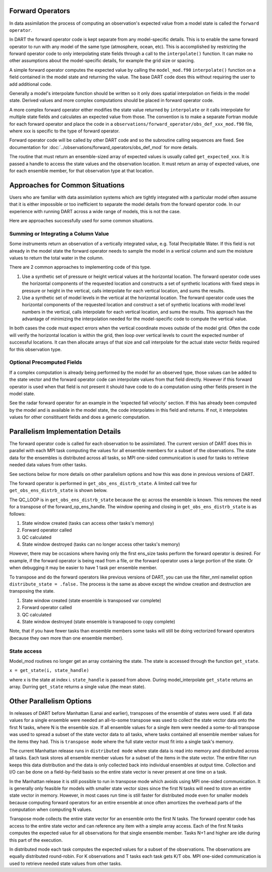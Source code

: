 Forward Operators
=================

In data assimilation the process of computing an observation's expected value from a 
model state is called the ``forward operator``.

In DART the forward operator code is kept separate from any model-specific details.  
This is to enable the same forward operator to run with any model of the same type (atmosphere, ocean, etc).  
This is accomplished by restricting the forward operator code to only interpolating state fields through a 
call to the ``interpolate()`` function.  It can make no other assumptions
about the model-specific details, for example the grid size or spacing.

A simple forward operator computes the expected value by calling the 
``model_mod.f90`` ``interpolate()`` function
on a field contained in the model state and returning the value.  
The base DART code does this without requiring the user to add additional code.

Generally a model's interpolate function should be written so it only
does spatial interpolation on fields in the model state.  Derived values
and more complex computations should be placed in forward operator code.

A more complex forward operator either modifies the state value returned by ``interpolate`` or it calls
interpolate for multiple state fields and calculates an expected value from those.  The convention is
to make a separate Fortran module for each forward operator and place the code in a
``observations/forward_operator/obs_def_xxx_mod.f90`` file, where xxx is specific to the
type of forward operator.

Forward operator code will be called by other DART code and so the subroutine calling
sequences are fixed.  See documentation for 
:doc:`../observations/forward_operators/obs_def_mod`
for more details.

The routine that must return an ensemble-sized array of expected values is usually
called ``get_expected_xxx``. It is passed a handle to access the state values and 
the observation location.  It must return an array of expected values, one for each
ensemble member, for that observation type at that location.

Approaches for Common Situations
================================

Users who are familiar with data assimilation systems which are tightly integrated
with a particular model often assume that it is either impossible or too inefficient
to separate the model details from the forward operator code.  In our experience
with running DART across a wide range of models, this is not the case.

Here are approaches successfully used for some common situations.

Summing or Integrating a Column Value 
-------------------------------------

Some instruments return an observation of a vertically integrated
value, e.g. Total Precipitable Water.  If this field is not already
in the model state the forward operator needs to sample the model
in a vertical column and sum the moisture values to return the total
water in the column.  

There are 2 common approaches to implementing code of this type.

#. Use a synthetic set of pressure or height vertical values at the horizontal location.
   The forward operator code uses the horizontal components of
   the requested location and constructs a set of synthetic locations
   with fixed steps in pressure or height in the vertical, calls 
   interpolate for each vertical location, and sums the results.

#. Use a synthetic set of model levels in the vertical at the horizontal location.
   The forward operator code uses the horizontal components of
   the requested location and construct a set of synthetic locations
   with model level numbers in the vertical, calls interpolate for each
   vertical location, and sums the results.  This approach has the
   advantage of minimizing the interpolation needed for the model-specific
   code to compute the vertical value.

In both cases the code must expect errors when the
vertical coordinate moves outside of the model grid.
Often the code will verify the horizontal location is
within the grid, then loop over vertical levels to count
the expected number of successful locations.  It can then
allocate arrays of that size and call interpolate for
the actual state vector fields required for this observation type.


Optional Precomputed Fields
---------------------------

If a complex computation is already being performed by the model
for an observed type, those values can be added to the state vector
and the forward operator code can interpolate values from that field 
directly.  However if this forward operator is used when that field is
not present it should have code to do a computation using other fields 
present in the model state.

See the radar forward operator for an example in the 'expected fall velocity'
section.  If this has already been computed by the model and is
available in the model state, the code interpolates in this field
and returns.  If not, it interpolates values for other consitituent
fields and does a generic computation.


Parallelism Implementation Details
==================================

The forward operator code is called for each observation to be assimilated.
The current version of DART does this in parallel with each MPI task computing the values for
all ensemble members for a subset of the observations.  The state data for the ensembles is
distributed across all tasks, so MPI one-sided communication is used for tasks to retrieve
needed data values from other tasks.

See sections below for more details on other parallelism options and how this was done
in previous versions of DART.

The forward operator is performed in ``get_obs_ens_distrb_state``. 
A limited call tree for ``get_obs_ens_distrb_state`` is shown below.

|image1|

The QC_LOOP is in ``get_obs_ens_distrb_state`` because the qc across the ensemble is known. 
This removes the need for a transpose of the forward_op_ens_handle. 
The window opening and closing in
``get_obs_ens_distrb_state`` is as follows:

#. State window created (tasks can access other tasks's memory)
#. Forward operator called
#. QC calculated
#. State window destroyed (tasks can no longer access other tasks's memory)

However, there may be occasions where having only the first ens_size tasks perform the forward operator
is desired. For example, if the forward operator is being read from a file, or the forward operator uses a large portion of the state.
Or when debugging it may be easier to have 1 task per ensemble member.

To transpose and do the forward operators like previous versions of DART, 
you can use the filter_nml namelist option ``distribute_state = .false.`` 
The process is the same as above except the window creation and destruction are transposing the state.

#. State window created (state ensemble is transposed var complete)
#. Forward operator called
#. QC calculated
#. State window destroyed (state ensemble is tranaposed to copy complete)

Note, that if you have fewer tasks than ensemble members some tasks will still be doing vectorized forward operators
(because they own more than one ensemble member).

State access
------------

Model_mod routines no longer get an array containing the state. The state is accessed through the function
``get_state``.

``x = get_state(i, state_handle)``

where x is the state at index i. ``state_handle`` is passed from above. During model_interpolate ``get_state`` returns
an array. Durring ``get_state`` returns a single value (the mean state).

.. |image1| image:: Graphs/forward_operator.gv.svg


Other Parallelism Options
=========================

In releases of DART before Manhattan (Lanai and earlier), transposes of the ensemble of states
were used.  If all data values for a single ensemble were needed an all-to-some transpose was
used to collect the state vector data onto the first N tasks, where N is the ensemble size.
If all ensemble values for a single item were needed a some-to-all transpose was used to
spread a subset of the state vector data to all tasks, where tasks contained all 
ensemble member values for the items they had.  This is ``transpose mode`` where the
full state vector must fit into a single task's memory.  

The current Manhattan release runs in ``distributed mode`` where state data is read
into memory and distributed across all tasks.  Each task stores all ensemble member
values for a subset of the items in the state vector.  The entire filter run keeps
this data distribution and the data is only collected back into individual ensembles
at output time.  Collection and I/O can be done on a field-by-field basis so the entire 
state vector is never present at one time on a task.

In the Manhattan release it is still possible to run in transpose mode which avoids
using MPI one-sided communication.  It is generally only feasible for models with
smaller state vector sizes since the first N tasks will need to store an entire state
vector in memory.  However, in most cases run time is still faster for distributed
mode even for smaller models because computing forward operators for an entire ensemble 
at once often amortizes the overhead parts of the computation when computing N values.

Transpose mode collects the entire state vector for an ensemble onto the
first N tasks. The forward operator code has access to the entire state vector 
and can reference any item with a simple array access.
Each of the first N tasks computes the expected value for all observations for
that single ensemble member.  Tasks N+1 and higher are idle during this part of
the execution.

In distributed mode each task computes the expected values for
a subset of the observations.  The observations are equally distributed round-robin.
For K observations and T tasks each task gets K/T obs.  MPI one-sided communication
is used to retrieve needed state values from other tasks.



